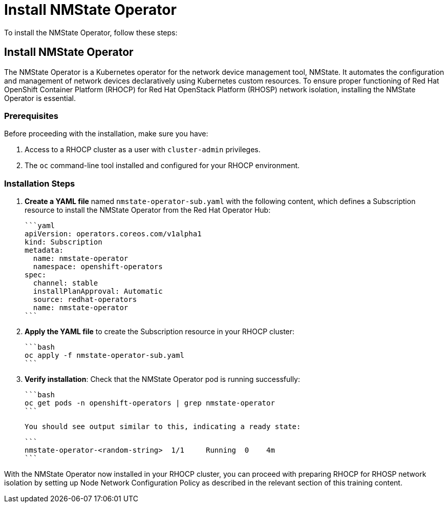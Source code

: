 #  Install NMState Operator

To install the NMState Operator, follow these steps:

== Install NMState Operator

The NMState Operator is a Kubernetes operator for the network device management tool, NMState. It automates the configuration and management of network devices declaratively using Kubernetes custom resources. To ensure proper functioning of Red Hat OpenShift Container Platform (RHOCP) for Red Hat OpenStack Platform (RHOSP) network isolation, installing the NMState Operator is essential.

### Prerequisites

Before proceeding with the installation, make sure you have:

1. Access to a RHOCP cluster as a user with `cluster-admin` privileges.
2. The `oc` command-line tool installed and configured for your RHOCP environment.

### Installation Steps

1. **Create a YAML file** named `nmstate-operator-sub.yaml` with the following content, which defines a Subscription resource to install the NMState Operator from the Red Hat Operator Hub:

   ```yaml
   apiVersion: operators.coreos.com/v1alpha1
   kind: Subscription
   metadata:
     name: nmstate-operator
     namespace: openshift-operators
   spec:
     channel: stable
     installPlanApproval: Automatic
     source: redhat-operators
     name: nmstate-operator
   ```

2. **Apply the YAML file** to create the Subscription resource in your RHOCP cluster:

   ```bash
   oc apply -f nmstate-operator-sub.yaml
   ```

3. **Verify installation**: Check that the NMState Operator pod is running successfully:

   ```bash
   oc get pods -n openshift-operators | grep nmstate-operator
   ```

   You should see output similar to this, indicating a ready state:

   ```
   nmstate-operator-<random-string>  1/1     Running  0    4m
   ```

With the NMState Operator now installed in your RHOCP cluster, you can proceed with preparing RHOCP for RHOSP network isolation by setting up Node Network Configuration Policy as described in the relevant section of this training content.